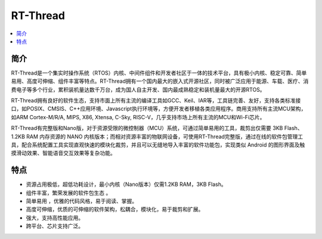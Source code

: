 .. _rtt:

RT-Thread
===============

.. contents::
    :local:

简介
-----------

RT-Thread是一个集实时操作系统（RTOS）内核、中间件组件和开发者社区于一体的技术平台，具有极小内核、稳定可靠、简单易用、高度可伸缩、组件丰富等特点。RT-Thread拥有一个国内最大的嵌入式开源社区，同时被广泛应用于能源、车载、医疗、消费电子等多个行业，累积装机量达数千万台，成为国人自主开发、国内最成熟稳定和装机量最大的开源RTOS。

RT-Thread拥有良好的软件生态，支持市面上所有主流的编译工具如GCC、Keil、IAR等，工具链完善、友好，支持各类标准接口，如POSIX、CMSIS、C++应用环境、Javascript执行环境等，方便开发者移植各类应用程序。商用支持所有主流MCU架构，如ARM Cortex-M/R/A, MIPS, X86, Xtensa, C-Sky, RISC-V，几乎支持市场上所有主流的MCU和Wi-Fi芯片。

RT-Thread有完整版和Nano版，对于资源受限的微控制器（MCU）系统，可通过简单易用的工具，裁剪出仅需要 3KB Flash、1.2KB RAM 内存资源的 NANO 内核版本；而相对资源丰富的物联网设备，可使用RT-Thread完整版，通过在线的软件包管理工具，配合系统配置工具实现直观快速的模块化裁剪，并且可以无缝地导入丰富的软件功能包，实现类似 Android 的图形界面及触摸滑动效果、智能语音交互效果等复杂功能。

.. image:: ./images/RT-Thread.png
    :target: https://www.rt-thread.org/

特点
-----------

* 资源占用极低，超低功耗设计，最小内核（Nano版本）仅需1.2KB RAM，3KB Flash。
* 组件丰富，繁荣发展的软件包生态 。
* 简单易用 ，优雅的代码风格，易于阅读、掌握。
* 高度可伸缩，优质的可伸缩的软件架构，松耦合，模块化，易于裁剪和扩展。
* 强大，支持高性能应用。
* 跨平台、芯片支持广泛。
